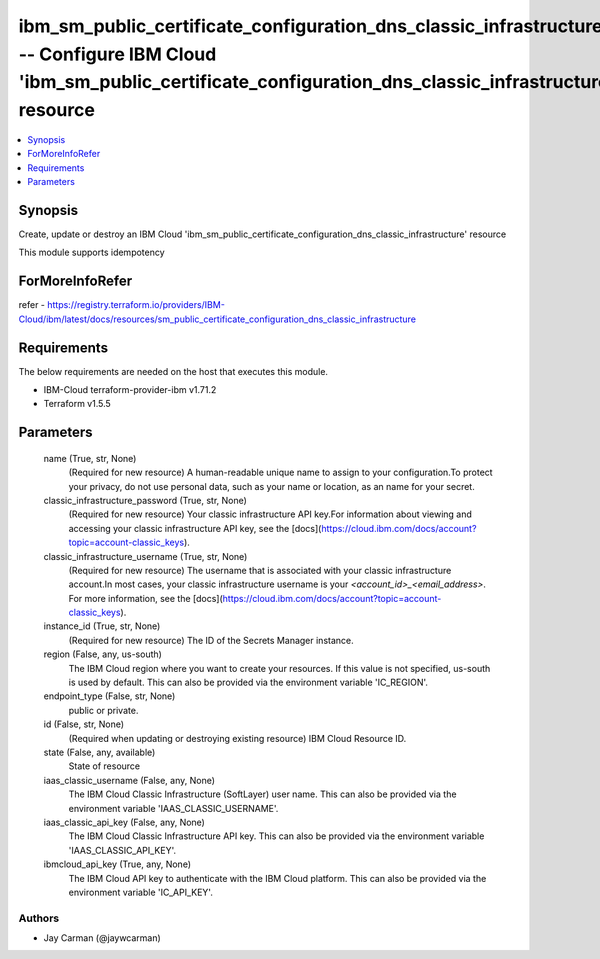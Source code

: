 
ibm_sm_public_certificate_configuration_dns_classic_infrastructure -- Configure IBM Cloud 'ibm_sm_public_certificate_configuration_dns_classic_infrastructure' resource
=======================================================================================================================================================================

.. contents::
   :local:
   :depth: 1


Synopsis
--------

Create, update or destroy an IBM Cloud 'ibm_sm_public_certificate_configuration_dns_classic_infrastructure' resource

This module supports idempotency


ForMoreInfoRefer
----------------
refer - https://registry.terraform.io/providers/IBM-Cloud/ibm/latest/docs/resources/sm_public_certificate_configuration_dns_classic_infrastructure

Requirements
------------
The below requirements are needed on the host that executes this module.

- IBM-Cloud terraform-provider-ibm v1.71.2
- Terraform v1.5.5



Parameters
----------

  name (True, str, None)
    (Required for new resource) A human-readable unique name to assign to your configuration.To protect your privacy, do not use personal data, such as your name or location, as an name for your secret.


  classic_infrastructure_password (True, str, None)
    (Required for new resource) Your classic infrastructure API key.For information about viewing and accessing your classic infrastructure API key, see the [docs](https://cloud.ibm.com/docs/account?topic=account-classic_keys).


  classic_infrastructure_username (True, str, None)
    (Required for new resource) The username that is associated with your classic infrastructure account.In most cases, your classic infrastructure username is your `<account_id>_<email_address>`. For more information, see the [docs](https://cloud.ibm.com/docs/account?topic=account-classic_keys).


  instance_id (True, str, None)
    (Required for new resource) The ID of the Secrets Manager instance.


  region (False, any, us-south)
    The IBM Cloud region where you want to create your resources. If this value is not specified, us-south is used by default. This can also be provided via the environment variable 'IC_REGION'.


  endpoint_type (False, str, None)
    public or private.


  id (False, str, None)
    (Required when updating or destroying existing resource) IBM Cloud Resource ID.


  state (False, any, available)
    State of resource


  iaas_classic_username (False, any, None)
    The IBM Cloud Classic Infrastructure (SoftLayer) user name. This can also be provided via the environment variable 'IAAS_CLASSIC_USERNAME'.


  iaas_classic_api_key (False, any, None)
    The IBM Cloud Classic Infrastructure API key. This can also be provided via the environment variable 'IAAS_CLASSIC_API_KEY'.


  ibmcloud_api_key (True, any, None)
    The IBM Cloud API key to authenticate with the IBM Cloud platform. This can also be provided via the environment variable 'IC_API_KEY'.













Authors
~~~~~~~

- Jay Carman (@jaywcarman)

